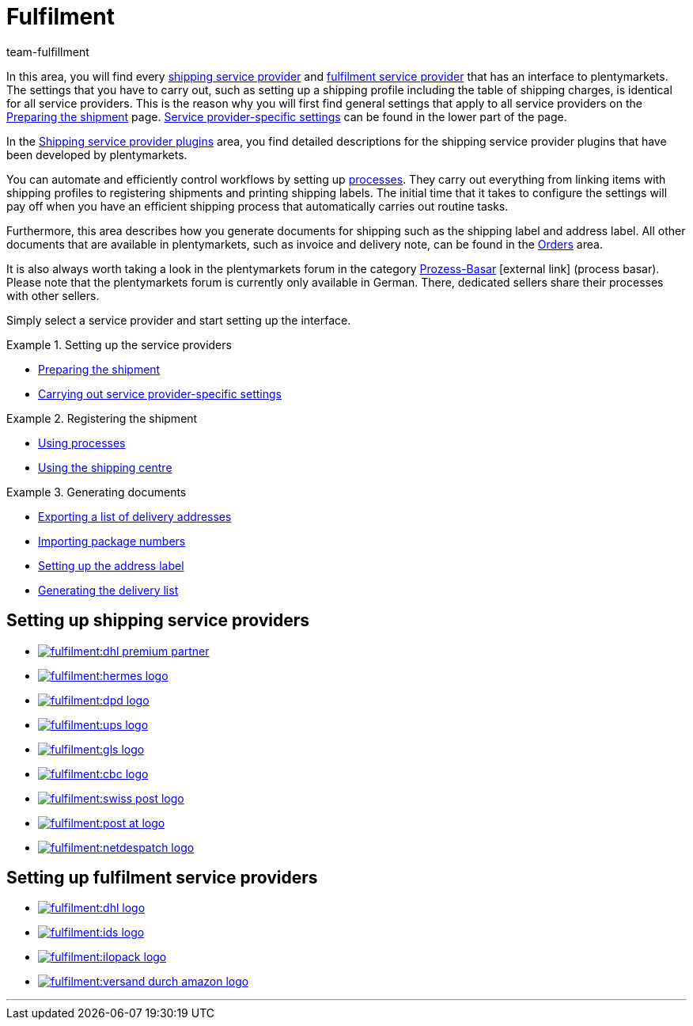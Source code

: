 = Fulfilment
:keywords: Preparing the shipment, using the shipping centre, generating documents
:description: In this area, you will find all relevant information about shipping service providers, fulfilment service providers, shipping processes and shipping profiles.
:id: BELRROP
:author: team-fulfillment

In this area, you will find every <<fulfilment#100, shipping service provider>> and <<fulfilment#200, fulfilment service provider>> that has an interface to plentymarkets. The settings that you have to carry out, such as setting up a shipping profile including the table of shipping charges, is identical for all service providers. This is the reason why you will first find general settings that apply to all service providers on the xref:fulfilment:preparing-the-shipment.adoc#[Preparing the shipment] page. xref:fulfilment:preparing-the-shipment.adoc#2500[Service provider-specific settings] can be found in the lower part of the page.

In the xref:fulfilment:shipping-service-provider-plugins.adoc#[Shipping service provider plugins] area, you find detailed descriptions for the shipping service provider plugins that have been developed by plentymarkets.

You can automate and efficiently control workflows by setting up xref:automation:setting-up-processes.adoc#[processes]. They carry out everything from linking items with shipping profiles to registering shipments and printing shipping labels. The initial time that it takes to configure the settings will pay off when you have an efficient shipping process that automatically carries out routine tasks.

Furthermore, this area describes how you generate documents for shipping such as the shipping label and address label. All other documents that are available in plentymarkets, such as invoice and delivery note, can be found in the <<orders#, Orders>> area.

It is also always worth taking a look in the plentymarkets forum in the category link:https://forum.plentymarkets.com/t/star-neu-der-prozess-basar/1093[Prozess-Basar^]{nbsp}icon:external-link[] (process basar). Please note that the plentymarkets forum is currently only available in German. There, dedicated sellers share their processes with other sellers.

Simply select a service provider and start setting up the interface.

[.row]
====
[.col-md-4]
.Setting up the service providers
=====
* xref:fulfilment:preparing-the-shipment.adoc#[Preparing the shipment]
* xref:fulfilment:preparing-the-shipment.adoc#2500[Carrying out service provider-specific settings]
=====

[.col-md-4]
.Registering the shipment
=====
* xref:automation:setting-up-processes.adoc#[Using processes]
* xref:fulfilment:shipping-centre.adoc#[Using the shipping centre]
=====

[.col-md-4]
.Generating documents
=====
* xref:fulfilment:generating-documents.adoc#export-list-of-delivery-addresses[Exporting a list of delivery addresses]
* xref:fulfilment:generating-documents.adoc#import-package-numbers[Importing package numbers]
* xref:fulfilment:generating-documents.adoc#set-up-address-label[Setting up the address label]
* xref:fulfilment:generating-documents.adoc#delivery-list[Generating the delivery list]
=====
====

[discrete]
== Setting up shipping service providers

[.logoList]
* <<fulfilment/preparing-the-shipment#2900, image:fulfilment:dhl-premium-partner.png[]>>
* <<fulfilment/preparing-the-shipment#3900, image:fulfilment:hermes-logo.png[]>>
* <<fulfilment/preparing-the-shipment#3500, image:fulfilment:dpd-logo.png[]>>
* <<fulfilment/preparing-the-shipment#4400, image:fulfilment:ups-logo.png[]>>

[.logoList]
* <<fulfilment/preparing-the-shipment#3800, image:fulfilment:gls-logo.png[]>>
* <<fulfilment/preparing-the-shipment#2600, image:fulfilment:cbc-logo.png[]>>
* <<fulfilment/preparing-the-shipment#4300, image:fulfilment:swiss-post-logo.png[]>>
* <<fulfilment/preparing-the-shipment#3700, image:fulfilment:post-at-logo.png[]>>

[.logoList]
* <<fulfilment/preparing-the-shipment#4230, image:fulfilment:netdespatch-logo.png[]>>

[discrete]
== Setting up fulfilment service providers

[.logoList]
* <<fulfilment/preparing-the-shipment#4800, image:fulfilment:dhl-logo.png[]>>
* <<fulfilment/preparing-the-shipment#5400, image:fulfilment:ids-logo.png[]>>
* <<fulfilment/preparing-the-shipment#5500, image:fulfilment:ilopack-logo.png[]>>
* <<fulfilment/preparing-the-shipment#5600, image:fulfilment:versand-durch-amazon-logo.png[]>>

'''
